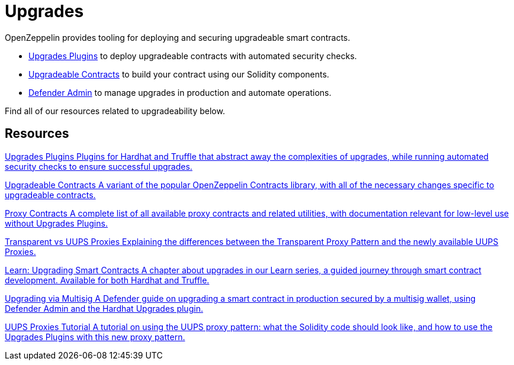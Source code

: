 = Upgrades

OpenZeppelin provides tooling for deploying and securing upgradeable smart contracts.

* xref:upgrades-plugins::index.adoc[Upgrades Plugins] to deploy upgradeable contracts with automated security checks.
* xref:contracts::upgradeable.adoc[Upgradeable Contracts] to build your contract using our Solidity components.
* xref:defender::admin.adoc#upgrades[Defender Admin] to manage upgrades in production and automate operations.

Find all of our resources related to upgradeability below.

[.card-section]
== Resources

[.card.card-learn]
--
xref:upgrades-plugins::index.adoc[[.card-title]#Upgrades Plugins# [.card-body]#pass:q[Plugins for Hardhat and Truffle that abstract away the complexities of upgrades, while running automated security checks to ensure successful upgrades.]#]
--

[.card.card-learn]
--
xref:contracts::upgradeable.adoc[[.card-title]#Upgradeable Contracts# [.card-body]#pass:q[A variant of the popular OpenZeppelin Contracts library, with all of the necessary changes specific to upgradeable contracts.]#]
--

[.card.card-learn]
--
xref:contracts:api:proxy.adoc[[.card-title]#Proxy Contracts# [.card-body]#pass:q[A complete list of all available proxy contracts and related utilities, with documentation relevant for low-level use without Upgrades Plugins.]#]
--

[.card.card-learn]
--
xref:contracts:api:proxy.adoc#transparent-vs-uups[[.card-title]#Transparent vs UUPS Proxies# [.card-body]#pass:q[Explaining the differences between the Transparent Proxy Pattern and the newly available UUPS Proxies.]#]
--

[.card.card-learn]
--
xref:learn::upgrading-smart-contracts.adoc[[.card-title]#Learn: Upgrading Smart Contracts# [.card-body]#pass:q[A chapter about upgrades in our Learn series, a guided journey through smart contract development. Available for both Hardhat and Truffle.]#]
--

[.card.card-learn]
--
xref:defender::guide-upgrades.adoc[[.card-title]#Upgrading via Multisig# [.card-body]#pass:q[A Defender guide on upgrading a smart contract in production secured by a multisig wallet, using Defender Admin and the Hardhat Upgrades plugin.]#]
--

[.card.card-learn]
--
https://forum.openzeppelin.com/t/uups-proxies-tutorial-solidity-javascript/7786[[.card-title]#UUPS Proxies Tutorial# [.card-body]#pass:q[A tutorial on using the UUPS proxy pattern: what the Solidity code should look like, and how to use the Upgrades Plugins with this new proxy pattern.]#]
--
